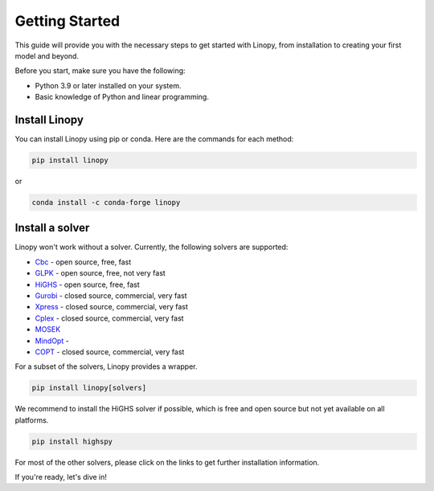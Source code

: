 Getting Started
===============

This guide will provide you with the necessary steps to get started with Linopy, from installation to creating your first model and beyond.

Before you start, make sure you have the following:

- Python 3.9 or later installed on your system.
- Basic knowledge of Python and linear programming.


Install Linopy
--------------

You can install Linopy using pip or conda. Here are the commands for each method:

.. code-block:: bash

   pip install linopy

or

.. code-block:: bash

   conda install -c conda-forge linopy


Install a solver
----------------

Linopy won't work without a solver. Currently, the following solvers are supported:

-  `Cbc <https://projects.coin-or.org/Cbc>`__ - open source, free, fast
-  `GLPK <https://www.gnu.org/software/glpk/>`__ - open source, free, not very fast
-  `HiGHS <https://www.maths.ed.ac.uk/hall/HiGHS/>`__ - open source, free, fast
-  `Gurobi <https://www.gurobi.com/>`__  - closed source, commercial, very fast
-  `Xpress <https://www.fico.com/en/products/fico-xpress-solver>`__ - closed source, commercial, very fast
-  `Cplex <https://www.ibm.com/de-de/analytics/cplex-optimizer>`__ - closed source, commercial, very fast
-  `MOSEK <https://www.mosek.com/>`__
-  `MindOpt <https://solver.damo.alibaba.com/doc/en/html/index.html>`__ -
-  `COPT <https://www.shanshu.ai/copt>`__ - closed source, commercial, very fast

For a subset of the solvers, Linopy provides a wrapper.

.. code:: bash

    pip install linopy[solvers]


We recommend to install the HiGHS solver if possible, which is free and open source but not yet available on all platforms.

.. code:: bash

    pip install highspy


For most of the other solvers, please click on the links to get further installation information.



If you're ready, let's dive in!
